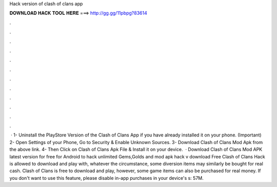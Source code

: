 Hack version of clash of clans app

𝐃𝐎𝐖𝐍𝐋𝐎𝐀𝐃 𝐇𝐀𝐂𝐊 𝐓𝐎𝐎𝐋 𝐇𝐄𝐑𝐄 ===> http://gg.gg/11pbpg?83614

.

.

.

.

.

.

.

.

.

.

.

.

 · 1- Uninstall the PlayStore Version of the Clash of Clans App if you have already installed it on your phone. (Important) 2- Open Settings of your Phone, Go to Security & Enable Unknown Sources. 3- Download Clash of Clans Mod Apk from the above link. 4- Then Click on Clash of Clans Apk File & Install it on your device.  · Download Clash of Clans Mod APK latest version for free for Android to hack unlimited Gems,Golds and  mod apk hack v download Free Clash of Clans Hack is allowed to download and play with, whatever the circumstance, some diversion items may similarly be bought for real cash. Clash of Clans is free to download and play, however, some game items can also be purchased for real money. If you don't want to use this feature, please disable in-app purchases in your device's s: 57M.